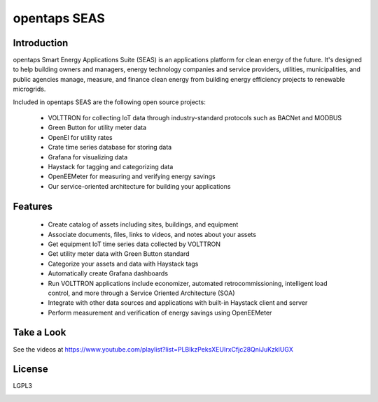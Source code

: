 opentaps SEAS
=============

Introduction
------------

opentaps Smart Energy Applications Suite (SEAS) is an applications platform for clean energy of the future.  It's designed to help 
building owners and managers, energy technology companies and service providers, utilities, municipalities, and public agencies  
manage, measure, and finance clean energy from building energy efficiency projects to renewable microgrids.  

Included in opentaps SEAS are the following open source projects:

 * VOLTTRON for collecting IoT data through industry-standard protocols such as BACNet and MODBUS
 * Green Button for utility meter data 
 * OpenEI for utility rates
 * Crate time series database for storing data
 * Grafana for visualizing data
 * Haystack for tagging and categorizing data
 * OpenEEMeter for measuring and verifying energy savings
 * Our service-oriented architecture for building your applications 
 
Features
--------

 * Create catalog of assets including sites, buildings, and equipment
 * Associate documents, files, links to videos, and notes about your assets
 * Get equipment IoT time series data collected by VOLTTRON
 * Get utility meter data with Green Button standard
 * Categorize your assets and data with Haystack tags
 * Automatically create Grafana dashboards
 * Run VOLTTRON applications include economizer, automated retrocommissioning, intelligent load control, and more through a Service Oriented Architecture (SOA) 
 * Integrate with other data sources and applications with built-in Haystack client and server 
 * Perform measurement and verification of energy savings using OpenEEMeter

Take a Look
-----------

See the videos at https://www.youtube.com/playlist?list=PLBIkzPeksXEUIrxCfjc28QniJuKzklUGX

License
-------

LGPL3



.. image:: https://img.shields.io/badge/built%20with-Cookiecutter%20Django-ff69b4.svg
     :target: https://github.com/pydanny/cookiecutter-django/
     :alt: Built with Cookiecutter Django

